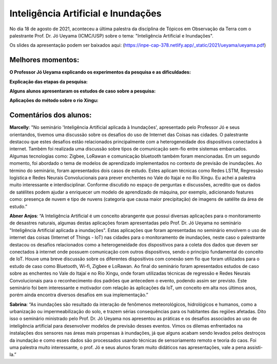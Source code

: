 Inteligência Artificial e Inundações
====================================

.. |br| raw:: html

   <br />

No dia 18 de agosto de 2021, aconteceu a última palestra da disciplina de Tópicos em Observação da Terra com o palestrante  Prof. Dr. Jó Ueyama (ICMC/USP) sobre o tema: "Inteligência Artificial e Inundações".

Os slides da apresentação podem ser baixados aqui: (https://inpe-cap-378.netlify.app/_static/2021/ueyama/ueyama.pdf)

.. raw:: html

    <embed>
        <div align="center">
         <img src="../../_static/2021/ueyama/capa.png" style="width: 55vw; min-width: 330px;">
      </div>
    </embed>

Melhores momentos:
------------------

**O Professor Jó Ueyama explicando os experimentos da pesquisa e as dificuldades:**

.. raw:: html

    <embed>
        <div align="center">
         <img src="../../_static/2021/ueyama/experiments.png" style="width: 55vw; min-width: 330px;">
      </div>
    </embed>

**Explicação das etapas da pesquisa:**

.. raw:: html

    <embed>
        <div align="center">
         <img src="../../_static/2021/ueyama/experiment_phase2.png" style="width: 55vw; min-width: 330px;">
      </div>
    </embed>

**Alguns alunos apresentaram os estudos de caso sobre a pesquisa:**

.. raw:: html

    <embed>
        <div align="center">
         <img src="../../_static/2021/ueyama/case_study1.png" style="width: 55vw; min-width: 330px;">
      </div>
    </embed>

**Aplicações do método sobre o rio Xingu:**

.. raw:: html

    <embed>
        <div align="center">
         <img src="../../_static/2021/ueyama/case_study2.png" style="width: 55vw; min-width: 330px;">
      </div>
    </embed>

Comentários dos alunos:
-----------------------

.. **Fulano**: Suspendisse orci mauris, viverra et faucibus nec, elementum sed mi. Vivamus viverra ipsum a tellus lacinia, vitae blandit nisi eleifend. Morbi facilisis condimentum tincidunt. Suspendisse dapibus nisl vitae dapibus aliquet. Vivamus vulputate hendrerit scelerisque. Nunc commodo nibh ut condimentum consequat.

.. **Ciclano**: Suspendisse orci mauris, viverra et faucibus nec, elementum sed mi. Vivamus viverra ipsum a tellus lacinia, vitae blandit nisi eleifend. Morbi facilisis condimentum tincidunt. Suspendisse dapibus nisl vitae dapibus aliquet. Vivamus vulputate hendrerit scelerisque. Nunc commodo nibh ut condimentum consequat.


**Marcelly**: "No seminário 'Inteligência Artificial aplicada à Inundações', apresentado pelo Professor Jó e seus orientandos, tivemos uma discussão sobre os desafios do uso de Internet das Coisas nas cidades. O palestrante destacou que estes desafios estão relacionados principalmente com a heterogeneidade dos dispositivos conectados à internet. Também foi realizada uma discussão sobre tipos de comunicação sem-fio entre sistemas embarcados. Algumas tecnologias como: Zigbee, LoRawan e comunicação bluetooth também foram mencionadas. Em um segundo momento, foi abordado o tema de modelos de aprendizado implementados no contexto de previsão de inundações. Ao término do seminário, foram apresentados dois casos de estudo. Estes aplicam técnicas como Redes LSTM, Regressão logística e Redes Neurais Convolucionais para prever enchentes no Vale do Itajaí e no Rio Xingu. Eu achei a palestra muito interessante e interdisciplinar. Conforme discutido no espaço de perguntas e discussões, acredito que os dados de satélites podem ajudar a enriquecer um modelo de aprendizado de máquina, por exemplo, adicionando features como: presença de nuvem e tipo de nuvens (categoria que causa maior precipitação) de imagens de satélite da área de estudo.”

**Abner Anjos**: “A Inteligência Artificial é um conceito abrangente que possui diversas aplicações para o monitoramento de desastres naturais, algumas destas aplicações foram apresentadas pelo Prof. Dr. Jó Ueyama no seminário "Inteligência Artificial aplicada a inundações". Estas aplicações que foram apresentadas no seminário envolvem o uso de internet das coisas (Internet of Things - IoT)  nas cidades para o monitoramento de inundações, neste caso o palestrante destacou os desafios relacionados como a heterogeneidade dos dispositivos para a coleta dos dados que devem ser conectados à internet onde possuem comunicação com outros dispositivos, sendo o princípio fundamental do conceito de IoT. Houve uma breve discussão sobre os diferentes dispositivos com conexão sem fio que foram utilizados para o estudo de caso como Bluetooth, Wi-fi, Zigbee e LoRawan. Ao final do seminário foram apresentados estudos de caso sobre as enchentes no Vale do Itajaí e no Rio Xingu, onde foram utilizadas técnicas de regressão e Redes Neurais Convolucionais para o reconhecimento dos padrões que antecedem o evento, podendo assim ser previsto. Este seminário foi bem interessante e motivador com relação às aplicações da IoT, um conceito em alta nos últimos anos, porém ainda encontra diversos desafios em sua implementação.”

**Sabrina**: “As inundações são resultado da interação de fenômenos meteorológicos, hidrológicos e humanos,  como a urbanização ou impermeabilização do solo, e trazem sérias consequências para os habitantes das regiões afetadas. Dito isso o seminário ministrado  pelo Prof. Dr. Jó Ueyama nos apresentou as práticas e os desafios associados ao uso de inteligência artificial para desenvolver modelos de previsão desses eventos. Vimos os dilemas enfrentados na instalações dos sensores nas áreas mais propensas à inundações, já que alguns acabam sendo levados pelos destroços da inundação e como esses dados são processados usando técnicas de sensoriamento remoto e teoria do caos. Foi uma palestra muito interessante, o prof. Jó e seus alunos foram muito didáticos nas apresentações, vale a pena assisti-la.”
